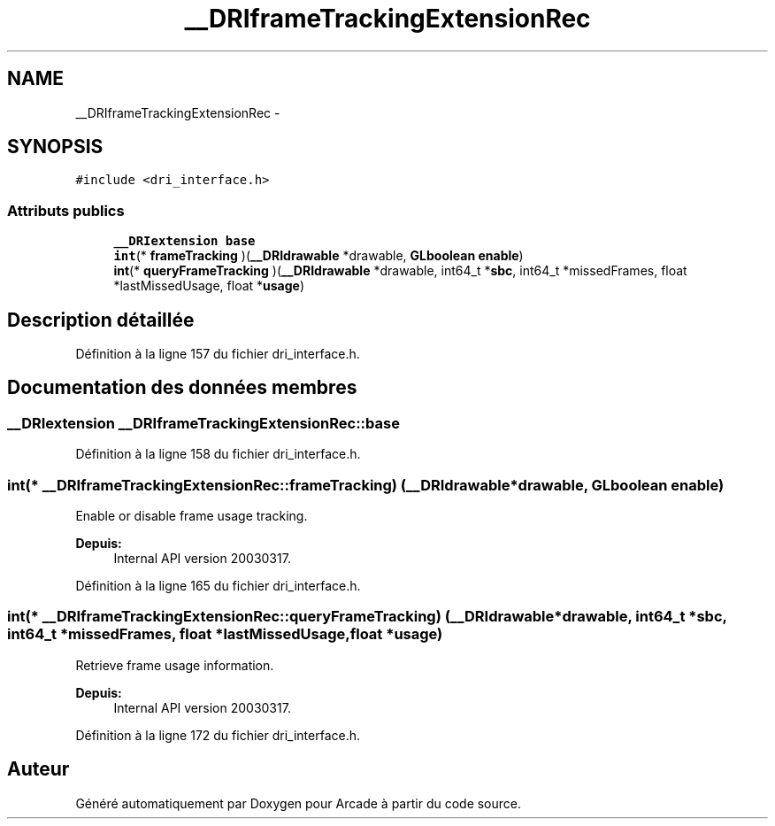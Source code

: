 .TH "__DRIframeTrackingExtensionRec" 3 "Mercredi 30 Mars 2016" "Version 1" "Arcade" \" -*- nroff -*-
.ad l
.nh
.SH NAME
__DRIframeTrackingExtensionRec \- 
.SH SYNOPSIS
.br
.PP
.PP
\fC#include <dri_interface\&.h>\fP
.SS "Attributs publics"

.in +1c
.ti -1c
.RI "\fB__DRIextension\fP \fBbase\fP"
.br
.ti -1c
.RI "\fBint\fP(* \fBframeTracking\fP )(\fB__DRIdrawable\fP *drawable, \fBGLboolean\fP \fBenable\fP)"
.br
.ti -1c
.RI "\fBint\fP(* \fBqueryFrameTracking\fP )(\fB__DRIdrawable\fP *drawable, int64_t *\fBsbc\fP, int64_t *missedFrames, float *lastMissedUsage, float *\fBusage\fP)"
.br
.in -1c
.SH "Description détaillée"
.PP 
Définition à la ligne 157 du fichier dri_interface\&.h\&.
.SH "Documentation des données membres"
.PP 
.SS "\fB__DRIextension\fP __DRIframeTrackingExtensionRec::base"

.PP
Définition à la ligne 158 du fichier dri_interface\&.h\&.
.SS "\fBint\fP(* __DRIframeTrackingExtensionRec::frameTracking) (\fB__DRIdrawable\fP *drawable, \fBGLboolean\fP \fBenable\fP)"
Enable or disable frame usage tracking\&.
.PP
\fBDepuis:\fP
.RS 4
Internal API version 20030317\&. 
.RE
.PP

.PP
Définition à la ligne 165 du fichier dri_interface\&.h\&.
.SS "\fBint\fP(* __DRIframeTrackingExtensionRec::queryFrameTracking) (\fB__DRIdrawable\fP *drawable, int64_t *\fBsbc\fP, int64_t *missedFrames, float *lastMissedUsage, float *\fBusage\fP)"
Retrieve frame usage information\&.
.PP
\fBDepuis:\fP
.RS 4
Internal API version 20030317\&. 
.RE
.PP

.PP
Définition à la ligne 172 du fichier dri_interface\&.h\&.

.SH "Auteur"
.PP 
Généré automatiquement par Doxygen pour Arcade à partir du code source\&.
